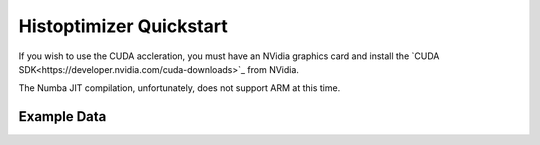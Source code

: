========================
Histoptimizer Quickstart
========================

If you wish to use the CUDA accleration, you must have an NVidia graphics card
and install the `CUDA SDK<https://developer.nvidia.com/cuda-downloads>`_ from NVidia.

The Numba JIT compilation, unfortunately, does not support ARM at this time.

Example Data
============